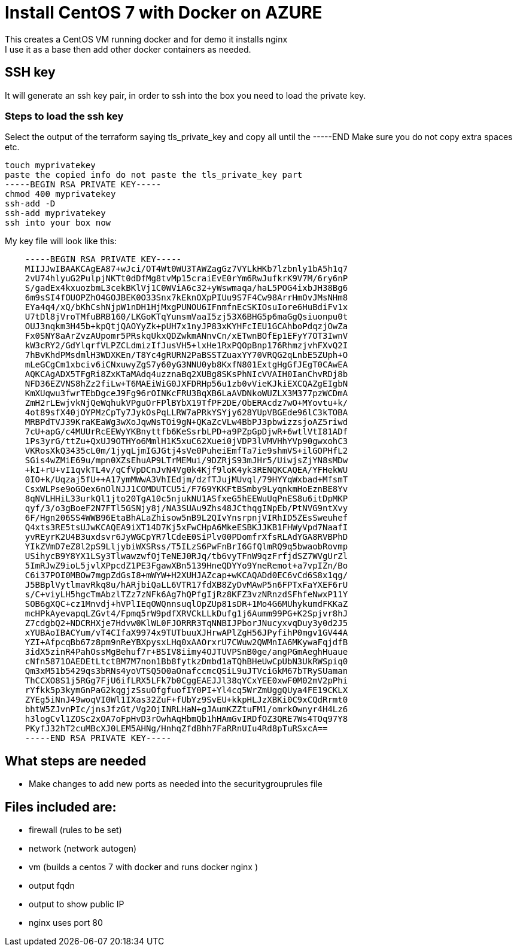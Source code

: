 = Install CentOS 7 with Docker on AZURE
This creates a CentOS VM running docker and for demo it installs nginx
I use it as a base then add other docker containers as needed.

== SSH key
It will generate an ssh key pair, in order to ssh into the box you need to load the private key.

=== Steps to load the ssh key
Select the output of the terraform saying tls_private_key and copy all until the -----END
Make sure you do not copy extra spaces etc.

----
touch myprivatekey
paste the copied info do not paste the tls_private_key part 
-----BEGIN RSA PRIVATE KEY-----
chmod 400 myprivatekey
ssh-add -D
ssh-add myprivatekey
ssh into your box now
----

My key file will look like this:
----
    -----BEGIN RSA PRIVATE KEY-----
    MIIJJwIBAAKCAgEA87+wJci/OT4Wt0WU3TAWZagGz7VYLkHKb7lzbnly1bA5h1q7
    2vU74hlyuG2PulpjNKTt0dDfMg8tvMp15craiEvE0rYm6RwJufkrK9V7M/6ry6nP
    S/gadEx4kxuozbmL3cekBKlVj1C0WViA6c32+yWswmaqa/haL5POG4ixbJH38Bg6
    6m9sSI4fOUOPZhO4GOJBEK0O33Snx7kEknOXpPIUu9S7F4Cw98ArrHmOvJMsNHm8
    EYa4q4/xQ/bKhCshNjpW1nDH1HjMxgPUNOU6IFnmfnEcSKIOsuIore6HuBdiFv1x
    U7tDl8jVroTMfuBRB160/LKGoKTqYunsmVaaI5zj53X6BHG5p6maGgQsiuonpu0t
    OUJ3nqkm3H45b+kpQtjQAOYyZk+pUH7x1nyJP83xKYHFcIEU1GCAhboPdqzjOwZa
    Fx0SNY8aArZvzAUpomr5PRskqUkxQDZwkmANnvCn/xETwnBOfEp1EFyY7OT3IwnV
    kW3cRY2/GdYlqrfVLPZCLdmizIfJusVH5+lxHe1RxPQOpBnp176RhmzjvhFXvQ2I
    7hBvKhdPMsdmlH3WDXKEn/T8Yc4gRURN2PaBSSTZuaxYY70VRQG2qLnbE5ZUph+O
    mLeGCgCm1xbciv6iCNxuwyZgS7y60yG3NNU0yb8KxfN801ExtgHgGfJEgT0CAwEA
    AQKCAgADX5TFgRi8ZxKTaMAdq4uzznaBq2XUBg8SKsPhNIcVVAIH0IanChvRDj8b
    NFD36EZVNS8hZz2fiLw+T6MAEiWiG0JXFDRHp56u1zb0vVieKJkiEXCQAZgEIgbN
    KmXUqwu3fwrTEbDgceJ9Fg96rOINKcFRU3BqXB6LaAVDNkoWUZLX3M377pzWCDmA
    ZmH2rLEwjvkNjQeWqhukVPguOrFPlBYbX19TfPF2DE/ObERAcdz7wO+MYovtu+k/
    4ot89sfX40jOYPMzCpTy7JykOsPqLLRW7aPRkYSYjy628YUpVBGEde96lC3kTOBA
    MRBPdTVJ39KraKEaWg3wXoJqwNsTOi9gN+QKaZcVLw4BbPJ3pbwizzsjoAZ5riwd
    7cU+apG/c4MUUrRcEEWyYKBnyttfb6KeSsrbLPD+a9PZpGpDjwR+6wtlVtI81ADf
    1Ps3yrG/ttZu+QxUJ9OTHYo6MmlH1K5xuC62Xuei0jVDP3lVMVHhYVp90gwxohC3
    VKRosXkQ3435cL0m/1jyqLjmIGJGtj4sVe0PuheiEmfTa7ie9shmVS+ilGOPHfL2
    SGis4wZMiE69u/mpn0XZsEhuAP9LTrMEMui/9DZRjS93mJHr5/UiwjsZjYN8sMDw
    +kI+rU+vI1qvkTL4v/qCfVpDCnJvN4Vg0k4Kjf9loK4yk3RENQKCAQEA/YFHekWU
    0IO+k/Uqzaj5fU++A17ymMWwA3VhIEdjm/dzfTJujMUvql/79HYYqWxbad+MfsmT
    CsxWLPse9oGOex6nOlNJJ1COMDUTCU5i/F769YKKFtBSmby9LyqnkmHoEznBE8Yv
    8qNVLHHiL33urkQl1jto20TgA10c5njukNU1ASfxeG5hEEWuUqPnES8u6itDpMKP
    qyf/3/o3gBoeF2N7FTl5GSNjy8j/NA3SUAu9Zhs48JCthqgINpEb/PtNVG9ntXvy
    6F/Hgn206SS4WWB96EtaBhALaZhisow5nB9L2QIvYnsrpnjVIRhID5ZEsSweuhef
    Q4xts3RE5tsUJwKCAQEA9iXT14D7Kj5xFwCHpA6MkeESBKJJKB1FHWyVpd7NaafI
    yvREyrK2U4B3uxdsvr6JyWGCpYR7lCdeE0SiPlv00PDomfrXfsRLAdYGA8RVBPhD
    YIkZVmD7eZ8l2pS9LljybiWXSRss/T5ILzS6PwFnBrI6GfQlmRQ9q5bwaobRovmp
    USihycB9Y8YX1LSy3TlwawzwfOjTeNEJ0RJq/tb6vyTFnW9qzFrfjdSZ7WVgUrZl
    5ImRJwZ9ioL5jvlXPpcdZ1PE3FgawXBn5139HneQDYYo9YneRemot+a7vpIZn/Bo
    C6i37POI0MBOw7mgpZdGsI8+mWYW+H2XUHJAZcap+wKCAQADd0EC6vCd6S8x1qg/
    J5BBplVytlmavRkq8u/hARjbiQaLL6VTR17fdXB8ZyDvMAwP5n6FPTxFaYXEF6rU
    s/C+viyLH5hgcTmAbzlTZz7zNFk6Ag7hQPfgIjRz8KFZ3vzNRnzdSFhfeNwxP11Y
    SOB6gXQC+cz1Mnvdj+hVPlIEqOWQnnsuqlOpZUp81sDR+1Mo4G6MUhykumdFKKaZ
    mcHPkAyevapqLZGvt4/Fpmq5rW9pdfXRVCkLLkDufg1j6Aumm99PG+K2Spjvr8hJ
    Z7cdgbQ2+NDCRHXje7Hdvw0KlWL0FJORRR3TqNNBIJPborJNucyxvqDuy3y0d2J5
    xYUBAoIBACYum/vT4CIfaX9974x9TUTbuuXJHrwAPlZgH56JPyfihP0mgv1GV44A
    YZI+AfpcqBb67z8pm9nReYBXpysxLHq0xAAOrxrU7CWuw2QWMnIA6MKywaFqjdfB
    3idX5zinR4PahOssMgBehuf7r+BSIV8iimy4OJTUVPSnB0ge/angPGmAeghHuaue
    cNfn5871OAEDEtLtctBM7M7non1Bb8fytkzDmbd1aTQhBHeUwCpUbN3UkRWSpiq0
    Qm3xM51b5429qs3bRNs4yoVTSQ5O0aOnafccmcQSiL9uJTVciGkM67bTRySUaman
    ThCCXO8S1j5RGg7FjU6ifLRX5LFk7b0CggEAEJJl38qYCxYEE0xwF0M02mV2pPhi
    rYfkk5p3kymGnPaG2kqgjzSsuOfgfuofIY0PI+Yl4cq5WrZmUggQUya4FE19CKLX
    ZYEg5iNnJ49woqVI0Wl1IXas32ZuF+fUbYz9SvEU+kkpHLJzXBKi0C9xCQdRrmt0
    bhtW5ZJvnPIc/jnsJfzGt/Vg2OjINRLHaN+gJAumKZZtuFM1/omrkOwnyr4H4Lz6
    h3logCvl1ZOSc2xOA7oFpHvD3rOwhAqHbmQb1hHAmGvIRDfOZ3QRE7Ws4TOq97Y8
    PKyfJ32hT2cuMBcXJ0LEM5AHNg/HnhqZfdBhh7FaRRnUIu4Rd8pTuRSxcA==
    -----END RSA PRIVATE KEY-----
----

== What steps are needed
* Make changes to add new ports as needed into the securitygrouprules file


== Files included are:
** firewall (rules to be set)
** network (network autogen)
** vm (builds a centos 7 with docker and runs docker nginx )
** output fqdn
** output to show public IP
** nginx uses port 80
